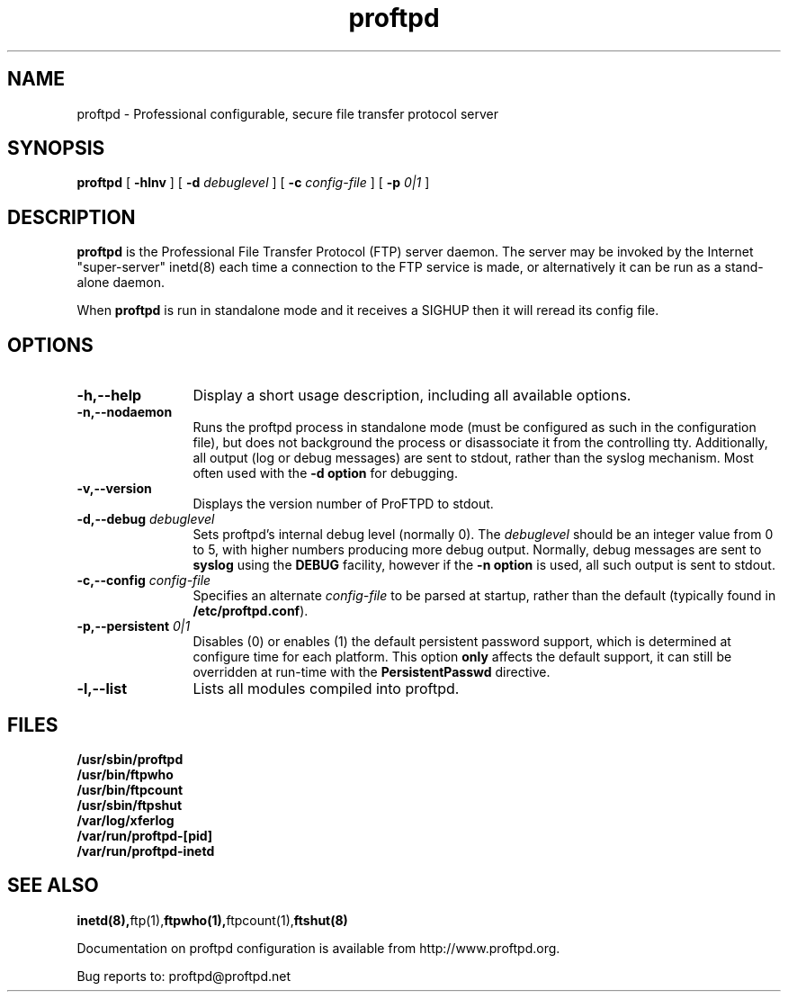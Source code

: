 .TH proftpd 8 "October 1998"
.\" Process with
.\" groff -man -Tascii proftpd.1 
.\"
.SH NAME
proftpd \- Professional configurable, secure file transfer protocol server
.SH SYNOPSIS
.B proftpd
[
.B \-hlnv
] [
.BI \-d " debuglevel"  
] [
.BI \-c " config\-file"
] [
.BI \-p " 0|1"
]
.SH DESCRIPTION
.B proftpd
is the Professional File Transfer Protocol (FTP) server daemon.  The server 
may be invoked by the Internet "super-server" inetd(8) each time a
connection to the FTP service is made, or alternatively it can be run as a
stand-alone daemon.

When
.B proftpd
is run in standalone mode and it receives a SIGHUP then it will reread its
config file.
.SH OPTIONS
.TP 12
.B \-h,\--help
Display a short usage description, including all available options.
.TP
.B \-n,\--nodaemon
Runs the proftpd process in standalone mode (must be configured as such in
the configuration file), but does not background the process or
disassociate it from the controlling tty.  Additionally, all output (log
or debug messages) are sent to stdout, rather than the syslog mechanism. 
Most often used with the \fB-d option\fP for debugging. 
.TP
.B \-v,\--version
Displays the version number of ProFTPD to stdout.
.TP
.BI \-d,--debug " debuglevel"
Sets proftpd's internal debug level (normally 0).  The \fIdebuglevel\fP
should be an integer value from 0 to 5, with higher numbers producing more
debug output.  Normally, debug messages are sent to \fBsyslog\fP using the
\fBDEBUG\fP facility, however if the \fB-n option\fP is used, all such
output is sent to stdout.
.TP
.BI \-c,--config " config\-file"
Specifies an alternate \fIconfig\-file\fP to be parsed at startup, rather
than the default (typically found in \fB/etc/proftpd.conf\fP).
.TP
.BI \-p,--persistent " 0|1"
Disables (0) or enables (1) the default persistent password support, which
is determined at configure time for each platform.  This option \fBonly\fP
affects the default support, it can still be overridden at run-time with
the \fBPersistentPasswd\fP directive.
.TP
.BI \-l,--list
Lists all modules compiled into proftpd.
.SH FILES
.PD 0
.B /usr/sbin/proftpd
.br
.B /usr/bin/ftpwho
.br
.B /usr/bin/ftpcount
.br
.B /usr/sbin/ftpshut
.br
.B /var/log/xferlog
.br
.B /var/run/proftpd-[pid]
.br
.B /var/run/proftpd-inetd
.PD
.SH SEE ALSO
.BR inetd(8), ftp(1), ftpwho(1), ftpcount(1), ftshut(8)
.PP
Documentation on proftpd configuration is available from
http://www.proftpd.org.
.PP
Bug reports to: proftpd@proftpd.net
